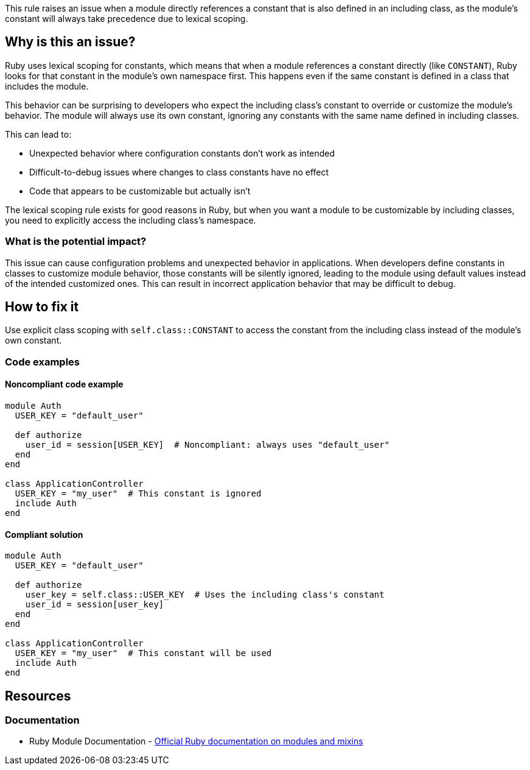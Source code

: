 This rule raises an issue when a module directly references a constant that is also defined in an including class, as the module's constant will always take precedence due to lexical scoping.

== Why is this an issue?

Ruby uses lexical scoping for constants, which means that when a module references a constant directly (like `CONSTANT`), Ruby looks for that constant in the module's own namespace first. This happens even if the same constant is defined in a class that includes the module.

This behavior can be surprising to developers who expect the including class's constant to override or customize the module's behavior. The module will always use its own constant, ignoring any constants with the same name defined in including classes.

This can lead to:

* Unexpected behavior where configuration constants don't work as intended
* Difficult-to-debug issues where changes to class constants have no effect
* Code that appears to be customizable but actually isn't

The lexical scoping rule exists for good reasons in Ruby, but when you want a module to be customizable by including classes, you need to explicitly access the including class's namespace.

=== What is the potential impact?

This issue can cause configuration problems and unexpected behavior in applications. When developers define constants in classes to customize module behavior, those constants will be silently ignored, leading to the module using default values instead of the intended customized ones. This can result in incorrect application behavior that may be difficult to debug.

== How to fix it

Use explicit class scoping with `self.class::CONSTANT` to access the constant from the including class instead of the module's own constant.

=== Code examples

==== Noncompliant code example

[source,ruby,diff-id=1,diff-type=noncompliant]
----
module Auth
  USER_KEY = "default_user"

  def authorize
    user_id = session[USER_KEY]  # Noncompliant: always uses "default_user"
  end
end

class ApplicationController
  USER_KEY = "my_user"  # This constant is ignored
  include Auth
end
----

==== Compliant solution

[source,ruby,diff-id=1,diff-type=compliant]
----
module Auth
  USER_KEY = "default_user"

  def authorize
    user_key = self.class::USER_KEY  # Uses the including class's constant
    user_id = session[user_key]
  end
end

class ApplicationController
  USER_KEY = "my_user"  # This constant will be used
  include Auth
end
----

== Resources

=== Documentation

 * Ruby Module Documentation - https://ruby-doc.org/core/Module.html[Official Ruby documentation on modules and mixins]
